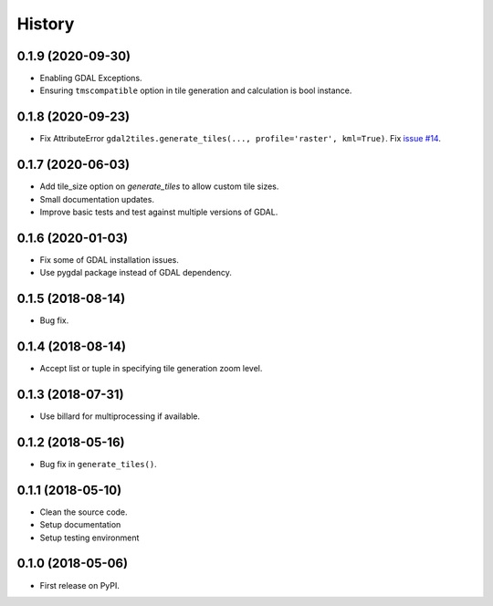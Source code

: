 =======
History
=======

0.1.9 (2020-09-30)
------------------

* Enabling GDAL Exceptions.
* Ensuring ``tmscompatible`` option in tile generation and calculation is bool instance.


0.1.8 (2020-09-23)
------------------

* Fix AttributeError ``gdal2tiles.generate_tiles(..., profile='raster', kml=True)``.
  Fix `issue #14 <https://github.com/tehamalab/gdal2tiles/issues/14>`_.


0.1.7 (2020-06-03)
------------------

* Add tile_size option on `generate_tiles` to allow custom tile sizes.
* Small documentation updates.
* Improve basic tests and test against multiple versions of GDAL.


0.1.6 (2020-01-03)
------------------

* Fix some of GDAL installation issues.
* Use pygdal package instead of GDAL dependency.


0.1.5 (2018-08-14)
------------------

* Bug fix.


0.1.4 (2018-08-14)
------------------

* Accept list or tuple in specifying tile generation zoom level.


0.1.3 (2018-07-31)
------------------

* Use billard for multiprocessing if available.


0.1.2 (2018-05-16)
------------------

* Bug fix in ``generate_tiles()``.


0.1.1 (2018-05-10)
------------------

* Clean the source code.
* Setup documentation
* Setup testing environment


0.1.0 (2018-05-06)
------------------

* First release on PyPI.

